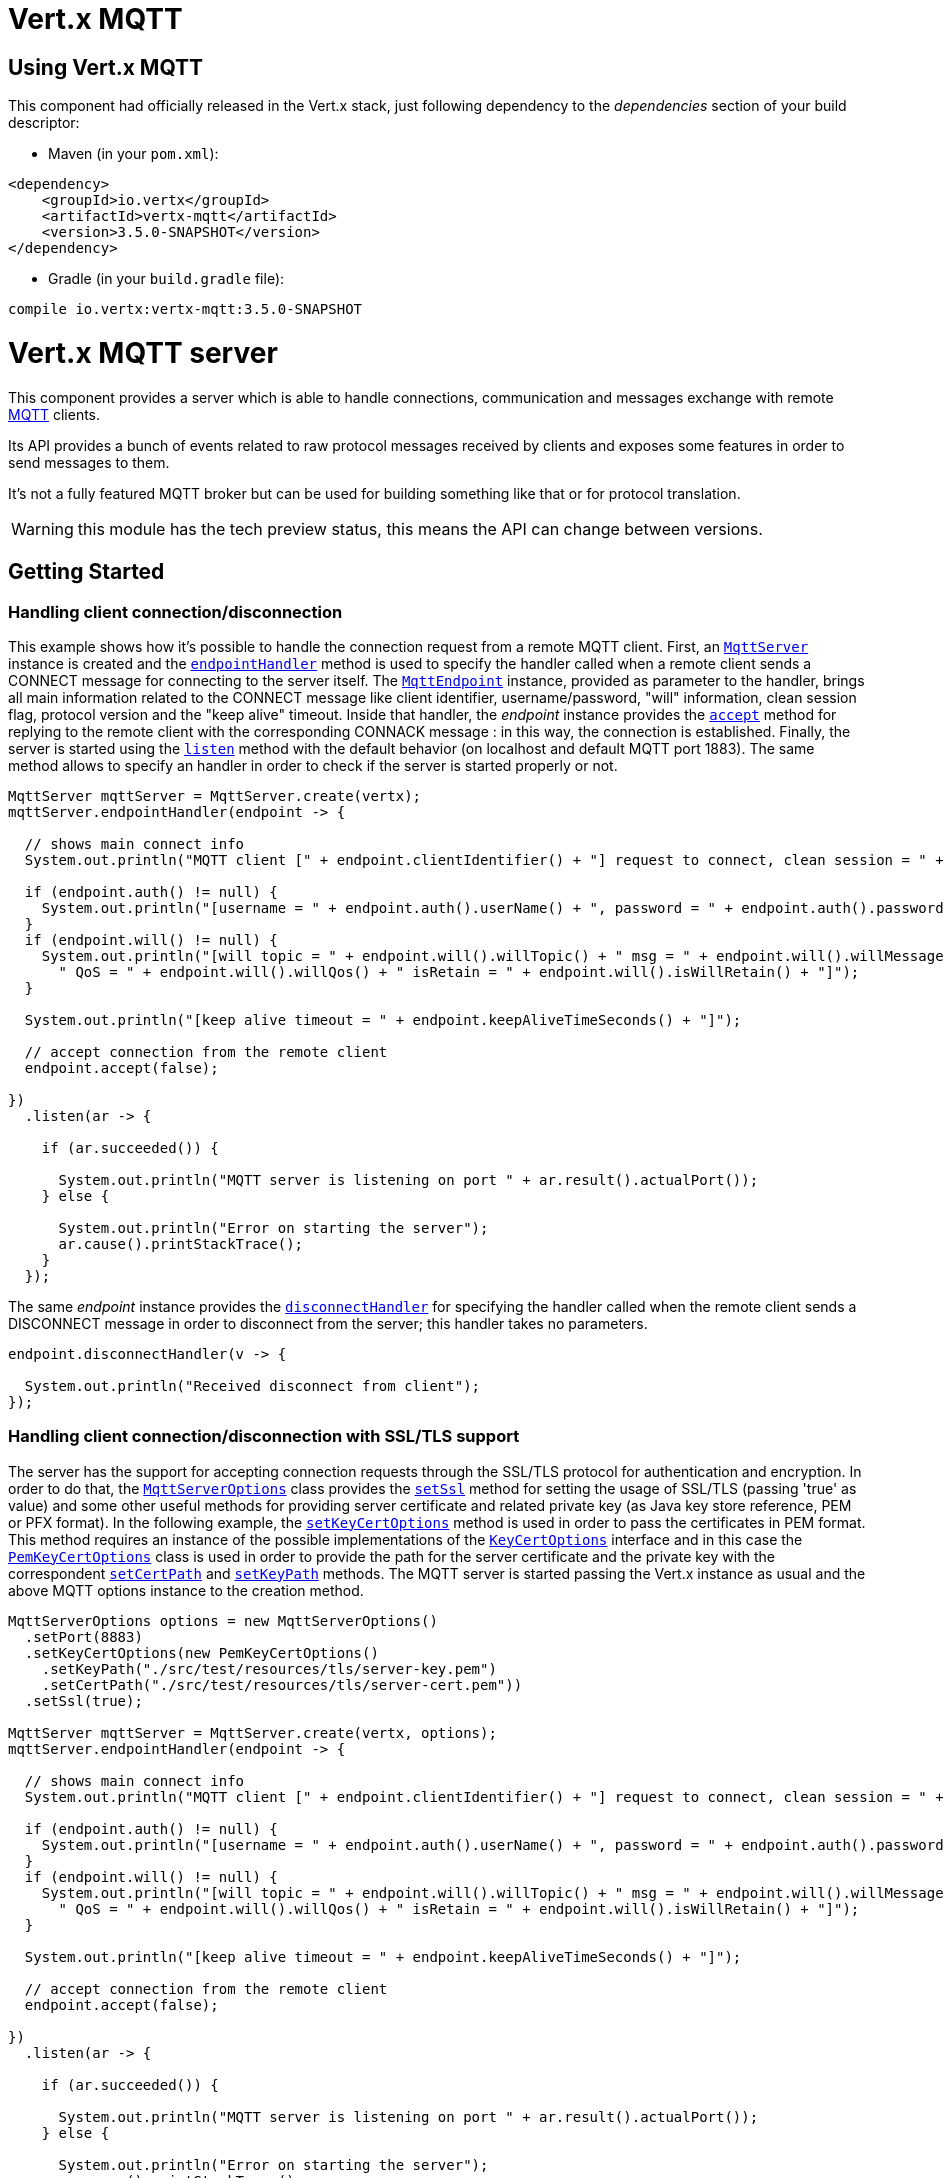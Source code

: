 = Vert.x MQTT

== Using Vert.x MQTT

This component had officially released in the Vert.x stack, just following dependency to the _dependencies_ section
of your build descriptor:

* Maven (in your `pom.xml`):

[source,xml,subs="+attributes"]
----
<dependency>
    <groupId>io.vertx</groupId>
    <artifactId>vertx-mqtt</artifactId>
    <version>3.5.0-SNAPSHOT</version>
</dependency>
----

* Gradle (in your `build.gradle` file):

[source,groovy,subs="+attributes"]
----
compile io.vertx:vertx-mqtt:3.5.0-SNAPSHOT
----

= Vert.x MQTT server

This component provides a server which is able to handle connections, communication and messages exchange with remote
link:http://mqtt.org/[MQTT] clients.

Its API provides a bunch of events related to raw protocol messages received by
clients and exposes some features in order to send messages to them.

It's not a fully featured MQTT broker but can be used for building something like that or for protocol translation.

WARNING: this module has the tech preview status, this means the API can change between versions.

== Getting Started

=== Handling client connection/disconnection

This example shows how it's possible to handle the connection request from a remote MQTT client. First, an
`link:../../apidocs/io/vertx/mqtt/MqttServer.html[MqttServer]` instance is created and the `link:../../apidocs/io/vertx/mqtt/MqttServer.html#endpointHandler-io.vertx.core.Handler-[endpointHandler]` method is used to specify the handler called
when a remote client sends a CONNECT message for connecting to the server itself. The `link:../../apidocs/io/vertx/mqtt/MqttEndpoint.html[MqttEndpoint]`
instance, provided as parameter to the handler, brings all main information related to the CONNECT message like client identifier,
username/password, "will" information, clean session flag, protocol version and the "keep alive" timeout.
Inside that handler, the _endpoint_ instance provides the `link:../../apidocs/io/vertx/mqtt/MqttEndpoint.html#accept-boolean-[accept]` method
for replying to the remote client with the corresponding CONNACK message : in this way, the connection is established.
Finally, the server is started using the `link:../../apidocs/io/vertx/mqtt/MqttServer.html#listen-io.vertx.core.Handler-[listen]` method with
the default behavior (on localhost and default MQTT port 1883). The same method allows to specify an handler in order
to check if the server is started properly or not.

[source,java]
----
MqttServer mqttServer = MqttServer.create(vertx);
mqttServer.endpointHandler(endpoint -> {

  // shows main connect info
  System.out.println("MQTT client [" + endpoint.clientIdentifier() + "] request to connect, clean session = " + endpoint.isCleanSession());

  if (endpoint.auth() != null) {
    System.out.println("[username = " + endpoint.auth().userName() + ", password = " + endpoint.auth().password() + "]");
  }
  if (endpoint.will() != null) {
    System.out.println("[will topic = " + endpoint.will().willTopic() + " msg = " + endpoint.will().willMessage() +
      " QoS = " + endpoint.will().willQos() + " isRetain = " + endpoint.will().isWillRetain() + "]");
  }

  System.out.println("[keep alive timeout = " + endpoint.keepAliveTimeSeconds() + "]");

  // accept connection from the remote client
  endpoint.accept(false);

})
  .listen(ar -> {

    if (ar.succeeded()) {

      System.out.println("MQTT server is listening on port " + ar.result().actualPort());
    } else {

      System.out.println("Error on starting the server");
      ar.cause().printStackTrace();
    }
  });
----

The same _endpoint_ instance provides the `link:../../apidocs/io/vertx/mqtt/MqttEndpoint.html#disconnectHandler-io.vertx.core.Handler-[disconnectHandler]`
for specifying the handler called when the remote client sends a DISCONNECT message in order to disconnect from the server;
this handler takes no parameters.

[source,java]
----
endpoint.disconnectHandler(v -> {

  System.out.println("Received disconnect from client");
});
----

=== Handling client connection/disconnection with SSL/TLS support

The server has the support for accepting connection requests through the SSL/TLS protocol for authentication and encryption.
In order to do that, the `link:../../apidocs/io/vertx/mqtt/MqttServerOptions.html[MqttServerOptions]` class provides the `link:../../apidocs/io/vertx/mqtt/MqttServerOptions.html#setSsl-boolean-[setSsl]` method
for setting the usage of SSL/TLS (passing 'true' as value) and some other useful methods for providing server certificate and
related private key (as Java key store reference, PEM or PFX format). In the following example, the
`link:../../apidocs/io/vertx/mqtt/MqttServerOptions.html#setKeyCertOptions-io.vertx.core.net.KeyCertOptions-[setKeyCertOptions]` method is used in order to
pass the certificates in PEM format. This method requires an instance of the possible implementations of the
`link:../../apidocs/io/vertx/core/net/KeyCertOptions.html[KeyCertOptions]` interface and in this case the `link:../../apidocs/io/vertx/core/net/PemKeyCertOptions.html[PemKeyCertOptions]` class
is used in order to provide the path for the server certificate and the private key with the correspondent
`link:../../apidocs/io/vertx/core/net/PemKeyCertOptions.html#setCertPath-java.lang.String-[setCertPath]` and
`link:../../apidocs/io/vertx/core/net/PemKeyCertOptions.html#setKeyPath-java.lang.String-[setKeyPath]` methods.
The MQTT server is started passing the Vert.x instance as usual and the above MQTT options instance to the creation method.

[source,java]
----
MqttServerOptions options = new MqttServerOptions()
  .setPort(8883)
  .setKeyCertOptions(new PemKeyCertOptions()
    .setKeyPath("./src/test/resources/tls/server-key.pem")
    .setCertPath("./src/test/resources/tls/server-cert.pem"))
  .setSsl(true);

MqttServer mqttServer = MqttServer.create(vertx, options);
mqttServer.endpointHandler(endpoint -> {

  // shows main connect info
  System.out.println("MQTT client [" + endpoint.clientIdentifier() + "] request to connect, clean session = " + endpoint.isCleanSession());

  if (endpoint.auth() != null) {
    System.out.println("[username = " + endpoint.auth().userName() + ", password = " + endpoint.auth().password() + "]");
  }
  if (endpoint.will() != null) {
    System.out.println("[will topic = " + endpoint.will().willTopic() + " msg = " + endpoint.will().willMessage() +
      " QoS = " + endpoint.will().willQos() + " isRetain = " + endpoint.will().isWillRetain() + "]");
  }

  System.out.println("[keep alive timeout = " + endpoint.keepAliveTimeSeconds() + "]");

  // accept connection from the remote client
  endpoint.accept(false);

})
  .listen(ar -> {

    if (ar.succeeded()) {

      System.out.println("MQTT server is listening on port " + ar.result().actualPort());
    } else {

      System.out.println("Error on starting the server");
      ar.cause().printStackTrace();
    }
  });
----

All the other stuff related to handle endpoint connection and related disconnection is managed in the same way without SSL/TLS support.

=== Handling client subscription/unsubscription request

After a connection is established between client and server, the client can send a subscription request for a topic
using the SUBSCRIBE message. The `link:../../apidocs/io/vertx/mqtt/MqttEndpoint.html[MqttEndpoint]` interface allows to specify an handler for the
incoming subscription request using the `link:../../apidocs/io/vertx/mqtt/MqttEndpoint.html#subscribeHandler-io.vertx.core.Handler-[subscribeHandler]` method.
Such handler receives an instance of the `link:../../apidocs/io/vertx/mqtt/messages/MqttSubscribeMessage.html[MqttSubscribeMessage]` interface which brings
the list of topics with related QoS levels as desired by the client.
Finally, the endpoint instance provides the `link:../../apidocs/io/vertx/mqtt/MqttEndpoint.html#subscribeAcknowledge-int-java.util.List-[subscribeAcknowledge]` method
for replying to the client with the related SUBACK message containing the granted QoS levels.

[source,java]
----
endpoint.subscribeHandler(subscribe -> {

  List<MqttQoS> grantedQosLevels = new ArrayList<>();
  for (MqttTopicSubscription s: subscribe.topicSubscriptions()) {
    System.out.println("Subscription for " + s.topicName() + " with QoS " + s.qualityOfService());
    grantedQosLevels.add(s.qualityOfService());
  }
  // ack the subscriptions request
  endpoint.subscribeAcknowledge(subscribe.messageId(), grantedQosLevels);

});
----

In the same way, it's possible to use the `link:../../apidocs/io/vertx/mqtt/MqttEndpoint.html#unsubscribeHandler-io.vertx.core.Handler-[unsubscribeHandler]` method
on the endpoint in order to specify the handler called when the client sends an UNSUBSCRIBE message. This handler receives
an instance of the `link:../../apidocs/io/vertx/mqtt/messages/MqttUnsubscribeMessage.html[MqttUnsubscribeMessage]` interface as parameter with the list of topics to unsubscribe.
Finally, the endpoint instance provides the `link:../../apidocs/io/vertx/mqtt/MqttEndpoint.html#unsubscribeAcknowledge-int-[unsubscribeAcknowledge]` method
for replying to the client with the related UNSUBACK message.

[source,java]
----
endpoint.unsubscribeHandler(unsubscribe -> {

  for (String t: unsubscribe.topics()) {
    System.out.println("Unsubscription for " + t);
  }
  // ack the subscriptions request
  endpoint.unsubscribeAcknowledge(unsubscribe.messageId());
});
----

=== Handling client published message

In order to handle incoming messages published by the remote client, the `link:../../apidocs/io/vertx/mqtt/MqttEndpoint.html[MqttEndpoint]` interface provides
the `link:../../apidocs/io/vertx/mqtt/MqttEndpoint.html#publishHandler-io.vertx.core.Handler-[publishHandler]` method for specifying the handler called
when the client sends a PUBLISH message. This handler receives an instance of the `link:../../apidocs/io/vertx/mqtt/messages/MqttPublishMessage.html[MqttPublishMessage]`
interface as parameter with the payload, the QoS level, the duplicate and retain flags.

If the QoS level is 0 (AT_MOST_ONCE), there is no need from the endpoint to reply the client.

If the QoS level is 1 (AT_LEAST_ONCE), the endpoind needs to reply with a PUBACK message using the
available `link:../../apidocs/io/vertx/mqtt/MqttEndpoint.html#publishAcknowledge-int-[publishAcknowledge]` method.

If the QoS level is 2 (EXACTLY_ONCE), the endpoint needs to reply with a PUBREC message using the
available `link:../../apidocs/io/vertx/mqtt/MqttEndpoint.html#publishReceived-int-[publishReceived]` method; in this case the same endpoint should handle
the PUBREL message received from the client as well (the remote client sends it after receiving the PUBREC from the endpoint)
and it can do that specifying the handler through the `link:../../apidocs/io/vertx/mqtt/MqttEndpoint.html#publishReleaseHandler-io.vertx.core.Handler-[publishReleaseHandler]` method.
In order to close the QoS level 2 delivery, the endpoint can use the `link:../../apidocs/io/vertx/mqtt/MqttEndpoint.html#publishComplete-int-[publishComplete]` method
for sending the PUBCOMP message to the client.

[source,java]
----
endpoint.publishHandler(message -> {

  System.out.println("Just received message [" + message.payload().toString(Charset.defaultCharset()) + "] with QoS [" + message.qosLevel() + "]");

  if (message.qosLevel() == MqttQoS.AT_LEAST_ONCE) {
    endpoint.publishAcknowledge(message.messageId());
  } else if (message.qosLevel() == MqttQoS.EXACTLY_ONCE) {
    endpoint.publishRelease(message.messageId());
  }

}).publishReleaseHandler(messageId -> {

  endpoint.publishComplete(messageId);
});
----

=== Publish message to the client

The endpoint can publish a message to the remote client (sending a PUBLISH message) using the
`link:../../apidocs/io/vertx/mqtt/MqttEndpoint.html#publish-java.lang.String-io.vertx.core.buffer.Buffer-io.netty.handler.codec.mqtt.MqttQoS-boolean-boolean-[publish]` method
which takes the following input parameters : the topic to publish, the payload, the QoS level, the duplicate and retain flags.

If the QoS level is 0 (AT_MOST_ONCE), the endpoint won't receiving any feedback from the client.

If the QoS level is 1 (AT_LEAST_ONCE), the endpoint needs to handle the PUBACK message received from the client
in order to receive final acknowledge of delivery. It's possible using the `link:../../apidocs/io/vertx/mqtt/MqttEndpoint.html#publishAcknowledgeHandler-io.vertx.core.Handler-[publishAcknowledgeHandler]` method
specifying such an handler.

If the QoS level is 2 (EXACTLY_ONCE), the endpoint needs to handle the PUBREC message received from the client.
The `link:../../apidocs/io/vertx/mqtt/MqttEndpoint.html#publishReceivedHandler-io.vertx.core.Handler-[publishReceivedHandler]` method allows to specify
the handler for that. Inside that handler, the endpoint can use the `link:../../apidocs/io/vertx/mqtt/MqttEndpoint.html#publishRelease-int-[publishRelease]` method
for replying to the client with the PUBREL message. The last step is to handle the PUBCOMP message received from the client
as final acknowledge for the published message; it's possible using the `link:../../apidocs/io/vertx/mqtt/MqttEndpoint.html#publishCompletionHandler-io.vertx.core.Handler-[publishCompletionHandler]`
for specifying the handler called when the final PUBCOMP message is received.

[source,java]
----
endpoint.publish("my_topic",
  Buffer.buffer("Hello from the Vert.x MQTT server"),
  MqttQoS.EXACTLY_ONCE,
  false,
  false);

// specifing handlers for handling QoS 1 and 2
endpoint.publishAcknowledgeHandler(messageId -> {

  System.out.println("Received ack for message = " +  messageId);

}).publishReceivedHandler(messageId -> {

  endpoint.publishRelease(messageId);

}).publishCompletionHandler(messageId -> {

  System.out.println("Received ack for message = " +  messageId);
});
----

=== Be notified by client keep alive

The underlying MQTT keep alive mechanism is handled by the server internally. When the CONNECT message is received,
the server takes care of the keep alive timeout specified inside that message in order to check if the client doesn't
send messages in such timeout. At same time, for every PINGREQ received, the server replies with the related PINGRESP.

Even if there is no need for the high level application to handle that, the `link:../../apidocs/io/vertx/mqtt/MqttEndpoint.html[MqttEndpoint]` interface
provides the `link:../../apidocs/io/vertx/mqtt/MqttEndpoint.html#pingHandler-io.vertx.core.Handler-[pingHandler]` method for specifying an handler
called when a PINGREQ message is received from the client. It's just a notification to the application that the client
isn't sending meaningful messages but only pings for keeping alive; in any case the PINGRESP is automatically sent
by the server internally as described above.

[source,java]
----
endpoint.pingHandler(v -> {

  System.out.println("Ping received from client");
});
----

=== Closing the server

The `link:../../apidocs/io/vertx/mqtt/MqttServer.html[MqttServer]` interface provides the `link:../../apidocs/io/vertx/mqtt/MqttServer.html#close-io.vertx.core.Handler-[close]` method
that can be used for closing the server; it stops to listen for incoming connections and closes all the active connections
with remote clients. This method is asynchronous and one overload provides the possibility to specify a complention handler
that will be called when the server is really closed.

[source,java]
----
mqttServer.close(v -> {

  System.out.println("MQTT server closed");
});
----

=== Automatic clean-up in verticles

If you’re creating MQTT servers from inside verticles, those servers will be automatically closed when the verticle is undeployed.

=== Scaling : sharing MQTT servers

The handlers related to the MQTT server are always executed in the same event loop thread. It means that on a system with
more cores, only one instance is deployed so only one core is used. In order to use more cores, it's possible to deploy
more instances of the MQTT server.

It's possible to do that programmatically:

[source,java]
----
for (int i = 0; i < 10; i++) {

  MqttServer mqttServer = MqttServer.create(vertx);
  mqttServer.endpointHandler(endpoint -> {
    // handling endpoint
  })
    .listen(ar -> {

      // handling start listening
    });

}
----

or using a verticle specifying the number of instances:

[source,java]
----
DeploymentOptions options = new DeploymentOptions().setInstances(10);
vertx.deployVerticle("com.mycompany.MyVerticle", options);
----

What's really happen is that even only MQTT server is deployed but as incoming connections arrive, Vert.x distributes
them in a round-robin fashion to any of the connect handlers executed on different cores.

= Vert.x MQTT client

This component provides an link:http://mqtt.org/[MQTT] client which is compliant with the 3.1.1 spec. Its API provides a bunch of methods
for connecting/disconnecting to a broker, publishing messages (with all three different levels of QoS) and subscribing to topics.

WARNING: this module has the tech preview status, this means the API can change between versions.

== Getting started

=== Connect/Disconnect
The client gives you opportunity to connect to a server and disconnect from it.
Also, you could specify things like the host and port of a server you would like
to connect to passing instance of `link:../../apidocs/io/vertx/mqtt/MqttClientOptions.html[MqttClientOptions]` as a param through constructor.

This example shows how you could connect to a server and disconnect from it using Vert.x MQTT client and calling `link:../../apidocs/io/vertx/mqtt/MqttClient.html#connect--[connect]` and `link:../../apidocs/io/vertx/mqtt/MqttClient.html#disconnect--[disconnect]` methods.
[source,java]
----
MqttClientOptions options = new MqttClientOptions()
  .setHost("iot.eclipse.org")
  .setPort(1883);

MqttClient client = MqttClient.create(vertx, options);

client.connect(s -> {
  client.disconnect();
});
----
NOTE: default address of server provided by `link:../../apidocs/io/vertx/mqtt/MqttClientOptions.html[MqttClientOptions]` is localhost:1883 and localhost:8883 if you are using SSL/TSL.

=== Subscribe to a topic

Now, lest go deeper and take look at this example:

[source,java]
----
client.publishHandler(s -> {
  System.out.println("There are new message in topic: " + s.topicName());
  System.out.println("Content(as string) of the message: " + s.payload().toString());
  System.out.println("QoS: " + s.qosLevel());
})
  .subscribe("rpi2/temp", 2);
----

Here we have the example of usage of `link:../../apidocs/io/vertx/mqtt/MqttClient.html#subscribe-java.lang.String-int-[subscribe]` method. In order to receive messages from rpi2/temp topic we call `link:../../apidocs/io/vertx/mqtt/MqttClient.html#subscribe-java.lang.String-int-[subscribe]` method.
Although, to handle received messages from server you need to provide a handler, which will be called each time you have a new messages in the topics you subscribe on.
As this example shows, handler could be provided via `link:../../apidocs/io/vertx/mqtt/MqttClient.html#publishHandler-io.vertx.core.Handler-[publishHandler]` method.

=== Publishing message to a topic

If you would like to publish some message into topic then `link:../../apidocs/io/vertx/mqtt/MqttClient.html#publish-java.lang.String-io.vertx.core.buffer.Buffer-io.netty.handler.codec.mqtt.MqttQoS-boolean-boolean-[publish]` should be called.
Let's take a look at the example:
[source,java]
----
client.publish("temperature",
  Buffer.buffer("hello"),
  MqttQoS.AT_LEAST_ONCE,
  false,
  false);
----
In the example we send message to topic with name "temperature".

=== Keep connection with server alive
In order to keep connection with server you should time to time send something to server otherwise server will close the connection.
The right way to keep connection alive is a `link:../../apidocs/io/vertx/mqtt/MqttClient.html#ping--[ping]` method.

IMPORTANT: by default you client keep connections with server automatically. That means that you don't need to call `link:../../apidocs/io/vertx/mqtt/MqttClient.html#ping--[ping]` in order to keep connections with server.
The `link:../../apidocs/io/vertx/mqtt/MqttClient.html[MqttClient]` will do it for you.

If you want to disable this feature then you should call `link:../../apidocs/io/vertx/mqtt/MqttClientOptions.html#setAutoKeepAlive-boolean-[setAutoKeepAlive]` with `false` as argument:
[source,java]
----
options.setAutoKeepAlive(false);
----

=== Be notified when
* publish is completed
+
You could provide handler by calling `link:../../apidocs/io/vertx/mqtt/MqttClient.html#publishCompletionHandler-io.vertx.core.Handler-[publishCompletionHandler]`. The handler will be called each time publish is completed.
This one is pretty useful because you could see the packetId of just received PUBACK or PUBCOMP packet.
[source,java]
----
client.publishCompletionHandler(id -> {
  System.out.println("Id of just received PUBACK or PUBCOMP packet is " + id);
})
  // The line of code below will trigger publishCompletionHandler (QoS 2)
  .publish("hello", Buffer.buffer("hello"), MqttQoS.EXACTLY_ONCE, false, false)
  // The line of code below will trigger publishCompletionHandler (QoS is 1)
  .publish("hello", Buffer.buffer("hello"), MqttQoS.AT_LEAST_ONCE, false, false)
  // The line of code below does not trigger because QoS value is 0
  .publish("hello", Buffer.buffer("hello"), MqttQoS.AT_LEAST_ONCE, false, false);
----
WARNING: The handler WILL NOT BE CALLED if sent publish packet with QoS=0.

* subscribe completed
+
[source,java]
----
client.subscribeCompletionHandler(mqttSubAckMessage -> {
  System.out.println("Id of just received SUBACK packet is " + mqttSubAckMessage.messageId());
  for (int s : mqttSubAckMessage.grantedQoSLevels()) {
    if (s == 0x80) {
      System.out.println("Failure");
    } else {
      System.out.println("Success. Maximum QoS is " + s);
    }
  }
})
  .subscribe("temp", 1)
  .subscribe("temp2", 2);
----

* unsubscribe completed
+
[source,java]
----
client
  .unsubscribeCompletionHandler(id -> {
    System.out.println("Id of just received UNSUBACK packet is " + id);
  })
  .subscribe("temp", 1)
  .unsubscribe("temp");
----
* unsubscribe sent
+
[source,java]
----
client
  .subscribe("temp", 1)
  .unsubscribe("temp", id -> {
    System.out.println("Id of just sent UNSUBSCRIBE packet is " + id);
  });
----

* PINGRESP received
+
[source,java]
----
client.pingResponseHandler(s -> {
  //The handler will be called time to time by default
  System.out.println("We have just received PINGRESP packet");
});
----